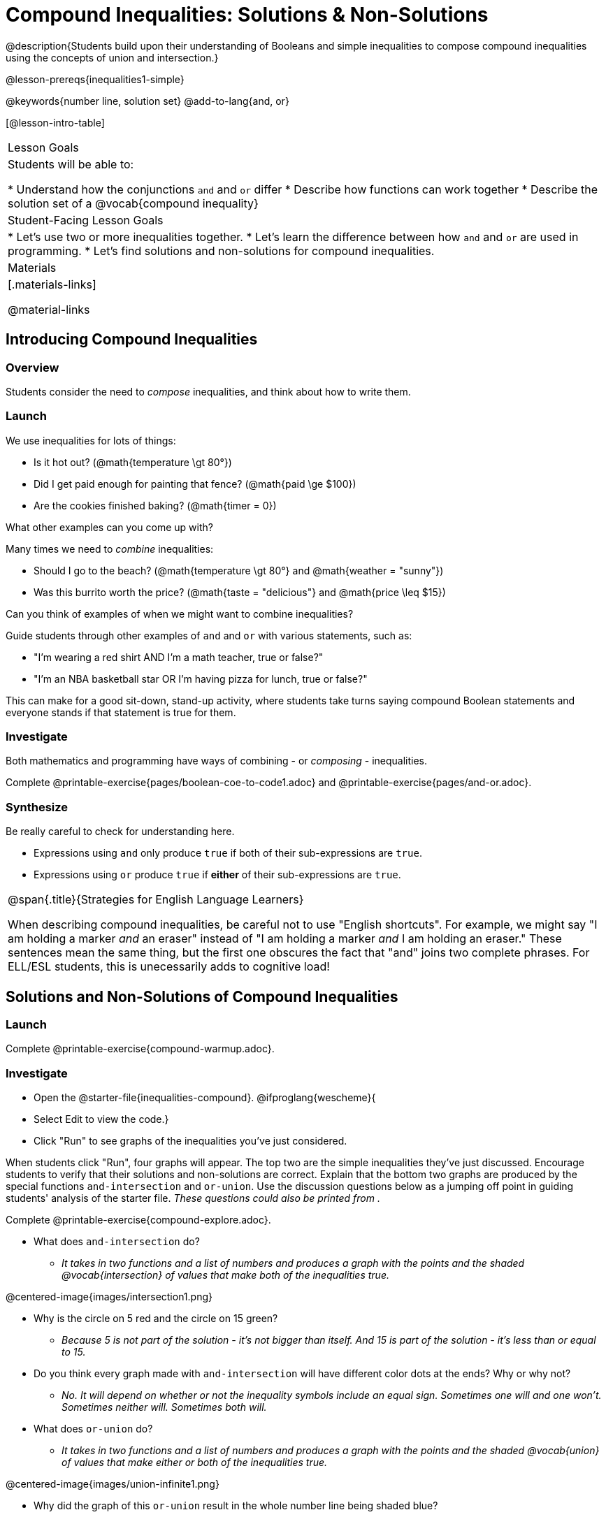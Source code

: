 = Compound Inequalities: Solutions & Non-Solutions

@description{Students build upon their understanding of Booleans and simple inequalities to compose compound inequalities using the concepts of union and intersection.}

@lesson-prereqs{inequalities1-simple}

@keywords{number line, solution set}
@add-to-lang{and, or}

[@lesson-intro-table]
|===

| Lesson Goals
| Students will be able to:

* Understand how the conjunctions `and` and `or` differ
* Describe how functions can work together
* Describe the solution set of a @vocab{compound inequality}

| Student-Facing Lesson Goals
|
* Let's use two or more inequalities together. 
* Let's learn the difference between how `and` and `or` are used in programming.
* Let's find solutions and non-solutions for compound inequalities.
//* I can tell someone else how two or more @vocab{function}s work together

| Materials
|[.materials-links]


@material-links
|===

== Introducing Compound Inequalities

=== Overview
Students consider the need to _compose_ inequalities, and think about how to write them.

=== Launch

We use inequalities for lots of things:

- Is it hot out? (@math{temperature \gt 80°})
- Did I get paid enough for painting that fence? (@math{paid \ge $100})
- Are the cookies finished baking? (@math{timer = 0})

[.lesson-instruction]
What other examples can you come up with?

Many times we need to _combine_ inequalities:

- Should I go to the beach? (@math{temperature \gt 80°} and @math{weather = "sunny"})
- Was this burrito worth the price? (@math{taste = "delicious"} and @math{price \leq $15})

[.lesson-instruction]
Can you think of examples of when we might want to combine inequalities?

Guide students through other examples of `and` and `or` with various statements, such as:

- "I'm wearing a red shirt AND I'm a math teacher, true or false?"
- "I'm an NBA basketball star OR I'm having pizza for lunch, true or false?"

This can make for a good sit-down, stand-up activity, where students take turns saying compound Boolean statements and everyone stands if that statement is true for them.

=== Investigate
Both mathematics and programming have ways of combining - or _composing_ - inequalities.

[.lesson-instruction]
Complete @printable-exercise{pages/boolean-coe-to-code1.adoc} and @printable-exercise{pages/and-or.adoc}.

=== Synthesize
Be really careful to check for understanding here.

- Expressions using `and` only produce `true` if both of their sub-expressions are `true`.
- Expressions using `or` produce `true` if *either* of their sub-expressions are `true`.

[.strategy-box, cols="1", grid="none", stripes="none"]
|===

|
@span{.title}{Strategies for English Language Learners}

When describing compound inequalities, be careful not to use "English shortcuts". For example, we might say "I am holding a marker _and_ an eraser" instead of "I am holding a marker _and_ I am holding an eraser." These sentences mean the same thing, but the first one obscures the fact that "and" joins two complete phrases. For ELL/ESL students, this is unecessarily adds to cognitive load!
|===

== Solutions and Non-Solutions of Compound Inequalities

=== Launch

[.lesson-instruction]
Complete @printable-exercise{compound-warmup.adoc}.


=== Investigate

[.lesson-instruction]
* Open the @starter-file{inequalities-compound}.
@ifproglang{wescheme}{
* Select Edit to view the code.}
* Click "Run" to see graphs of the inequalities you've just considered.


When students click "Run", four graphs will appear. The top two are the simple inequalities they've just discussed. Encourage students to verify that their solutions and non-solutions are correct. Explain that the bottom two graphs are produced by the special functions `and-intersection` and `or-union`. Use the discussion questions below as a jumping off point in guiding students' analysis of the starter file. _These questions could also be printed from ._

[.lesson-instruction]
Complete @printable-exercise{compound-explore.adoc}.

- What does `and-intersection` do?
** _It takes in two functions and a list of numbers and produces a graph with the points and the shaded @vocab{intersection} of values that make both of the inequalities true._

@centered-image{images/intersection1.png}

- Why is the circle on 5 red and the circle on 15 green?
** _Because 5 is not part of the solution - it's not bigger than itself. And 15 is part of the solution - it's less than or equal to 15._

- Do you think every graph made with `and-intersection` will have different color dots at the ends? Why or why not?
** _No. It will depend on whether or not the inequality symbols include an equal sign. Sometimes one will and one won't. Sometimes neither will. Sometimes both will._

- What does `or-union` do?
** _It takes in two functions and a list of numbers and produces a graph with the points and the shaded @vocab{union} of values that make either or both of the inequalities true._

@centered-image{images/union-infinite1.png}

- Why did the graph of this `or-union` result in the whole number line being shaded blue?
** _Because in order to make an `or` statement true, a number only has to make one of the inequalities true. Every number in the universe is either greater than 5 or less than or equal to 15. There aren't any non-solutions!_

- Not all graphs of `or-union` will look like this. Can you think of a pair of inequalities whose union won't shade the whole graph?
** _Answers will vary! @math{x \lt 1} or @math{x \lt 3}_

Change the function definition on _line 8_ to @math{x \lt 5} and the definition on _line 9_ to @math{x \ge 15} and, before you click "Run", take a moment to think about what the new graphs of `and-intersection` and `or-union` will look like. Then click "Run" and take a look.

- What does the new `and-intersection` graph look like?
** _We see a graph with only red circles, representing non-solutions, as below. None of the graph will be shaded blue, because there aren't any numbers that are both smaller than 5 and greater than or equal to 15. A message will tell us that no solutions exist in the provided range._
@centered-image{images/intersection-ns.png}

- What does the new `or-union` graph look like?
** _There's an arrow to the left and an arrow to the right with a break in the middle between 5 and 15! The dot for 5 is red because it's not part of the solution. The dot for 15 is green because it's part of the solution._
@centered-image{images/union1.png}

- Why is the dot for 5 red and the dot for 15 green?
** _The dot for 5 is red because it's not part of the solution. The dot for 15 is green because it's part of the solution._

- Which of the 8 numbers from the list are part of the solution set? How do you know?
** _-5, -2.1, 0, 15, 20... the circles are green._

- Is 3 part of the solution set? How do you know?
** _Yes. It's in the blue shaded region._

- Is 10 part of the solution set? How do you know?
** _No. It's in the unshaded area._


Once students are familiar with the starter file, they are ready to use it as they practice identifying solutions and non-solutions for compound inequalities.

[.lesson-instruction]
- Turn to @printable-exercise{compound-inequality-solutions.adoc}.
- Explore the compound inequalities listed using the @starter-file{inequalities-compound}, identifying solutions and non-solutions for each.

Explain to students that instead of defining two functions as simple inequalities, we can produce an inequality graph by defining one function to be a @vocab{compound inequality}! In the following activity, students will analyze inequality graphs and define a _single_ function that produces the graph. Walk students through the completed first example before they attempt to write this code on their own.

[.lesson-instruction]
- Turn to @printable-exercise{compound-inequality-functions.adoc}.
- Write code to describe the compound inequalities pictured.

@ifproglang{pyret}{If you have time, students can try @online-exercise{https://teacher.desmos.com/activitybuilder/custom/5fdf8618945cb549d457fb85, Matching Compound Inequality Functions and plots}
}
=== Synthesize
- How did the graphs of intersections and unions differ?

== Additional Exercises:

- @opt-printable-exercise{pages/boolean-coe-to-code2.adoc}

